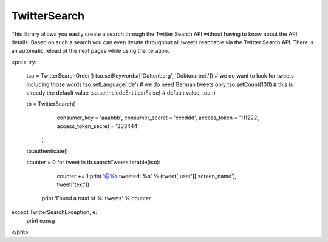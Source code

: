 TwitterSearch
-------------
This library allows you easily create a search through the Twitter Search API without having to know about the API details. Based on such a search you can even iterate throughout all tweets reachable via the Twitter Search API. There is an automatic reload of the next pages while using the iteration.

<pre>
try:
    tso = TwitterSearchOrder()
    tso.setKeywords(['Guttenberg', 'Doktorarbeit']) # we do want to look for tweets including those words
    tso.setLanguage('de') # we do need German tweets only
    tso.setCount(100) # this is already the default value
    tso.setIncludeEntities(False) # default value, too :)

    tb = TwitterSearch(
        consumer_key = 'aaabbb',
        consumer_secret = 'cccddd',
        access_token = '111222',
        access_token_secret = '333444'
     )

    tb.authenticate()

    counter  = 0
    for tweet in tb.searchTweetsIterable(tso):
        counter += 1
        print '@%s tweeted: %s' % (tweet['user']['screen_name'], tweet['text'])
     print 'Found a total of %i tweets' % counter   

except TwitterSearchException, e:
    print e.msg
</pre>
